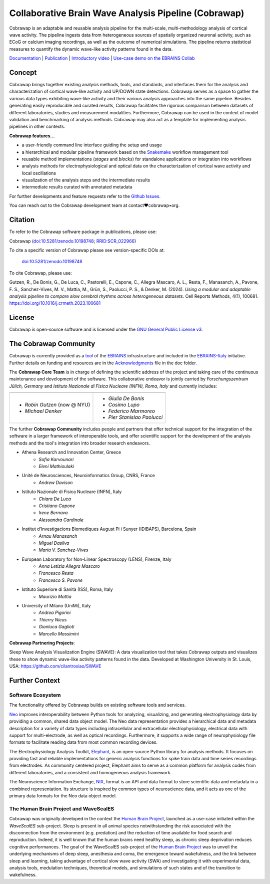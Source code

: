 =====================================================
Collaborative Brain Wave Analysis Pipeline (Cobrawap)
=====================================================

.. image:: https://readthedocs.org/projects/cobrawap/badge/?version=latest
   :target: https://cobrawap.readthedocs.io/en/latest/?badge=latest
   :alt: Documentation Status
   :align: left

.. image:: https://zenodo.org/badge/DOI/10.5281/zenodo.10198748.svg
  :target: https://doi.org/10.5281/zenodo.10198748
  :alt: DOI Latest Release
  :align: left

.. image:: https://img.shields.io/badge/slack-join-pink.svg
   :target: https://join.slack.com/t/cobrawapworkinggroup/shared_invite/zt-1t8fjv447-64MrlHywww97LRC1ZtW0DA
   :alt: Join our Slack Community
   :align: left

.. image:: https://raw.githubusercontent.com/NeuralEnsemble/cobrawap/master/doc/images/cobrawap_logo.png
   :height: 150px
   :alt: Cobrawap Logo
   :align: left

Cobrawap is an adaptable and reusable analysis pipeline for the multi-scale, multi-methodology analysis of cortical wave activity. The pipeline ingests data from heterogeneous sources of spatially organized neuronal activity, such as ECoG or calcium imaging recordings, as well as the outcome of numerical simulations. The pipeline returns statistical measures to quantify the dynamic wave-like activity patterns found in the data.

`Documentation <https://cobrawap.readthedocs.io>`_ | `Publication <https://doi.org/10.1016/j.crmeth.2023.100681>`_ | `Introductory video <https://www.youtube.com/watch?v=1Qf4zIzV9ow&list=PLvAS8zldX4Ci5uG9NsWv5Kl4Zx2UtWQPh&index=13>`_ | `Use-case demo on the EBRAINS Collab <https://wiki.ebrains.eu/bin/view/Collabs/slow-wave-analysis-pipeline/>`_


Concept
=======

.. image:: https://raw.githubusercontent.com/NeuralEnsemble/cobrawap/master/doc/images/cobrawap_pipeline_approach.png
   :height: 300px
   :alt: Schematic Pipeline Approach
   :align: center

Cobrawap brings together existing analysis methods, tools, and standards, and interfaces them for the analysis and characterization of cortical wave-like activity and UP/DOWN state detections. Cobrawap serves as a space to gather the various data types exhibiting wave-like activity and their various analysis approaches into the same pipeline. Besides generating easily reproducible and curated results, Cobrawap facilitates the rigorous comparison between datasets of different laboratories, studies and measurement modalities. Furthermore, Cobrawap can be used in the context of model validation and benchmarking of analysis methods. Cobrawap may also act as a template for implementing analysis pipelines in other contexts.

**Cobrawap features...**

* a user-friendly command line interface guiding the setup and usage
* a hierarchical and modular pipeline framework based on the Snakemake_ workflow management tool
* reusable method implementations (*stages* and *blocks*) for standalone applications or integration into workflows
* analysis methods for electrophysiological and optical data on the characterization of cortical wave activity and local oscillations
* visualization of the analysis steps and the intermediate results
* intermediate results curated with annotated metadata

.. _Snakemake: https://snakemake.readthedocs.io/en/stable/

For further developments and feature requests refer to the `Github Issues <https://github.com/NeuralEnsemble/cobrawap/issues>`_.

You can reach out to the Cobrawap development team at contact♥cobrawap•org.


Citation
========
To refer to the Cobrawap software package in publications, please use:

Cobrawap (`doi:10.5281/zenodo.10198748 <https://doi.org/10.5281/zenodo.10198748>`_;
`RRID:SCR_022966 <https://scicrunch.org/resolver/RRID:SCR_022966>`_)

To cite a specific version of Cobrawap please see version-specific DOIs at:

 `doi:10.5281/zenodo.10198748 <https://doi.org/10.5281/zenodo.10198748>`_

To cite Cobrawap, please use:

Gutzen, R., De Bonis, G., De Luca, C., Pastorelli, E., Capone, C., Allegra Mascaro, A. L., Resta, F., Manasanch, A., Pavone, F. S., Sanchez-Vives, M. V., Mattia, M., Grün, S., Paolucci, P. S., & Denker, M. (2024). *Using a modular and adaptable analysis pipeline to compare slow cerebral rhythms across heterogeneous datasets*. Cell Reports Methods, 4(1), 100681. `https://doi.org/10.1016/j.crmeth.2023.100681 <https://doi.org/10.1016/j.crmeth.2023.100681>`_


License
=======
Cobrawap is open-source software and is licensed under the `GNU General Public License v3 <https://github.com/NeuralEnsemble/cobrawap/blob/master/LICENSE>`_.


The Cobrawap Community
======================
Cobrawap is currently provided as a `tool <https://www.ebrains.eu/tools/cobrawap>`_ of the `EBRAINS <https://www.ebrains.eu>`_ infrastructure and included in the `EBRAINS-Italy <https://www.ebrains-italy.eu/>`_ initiative. Further details on funding and resources are in the `Acknowledgments <https://github.com/NeuralEnsemble/cobrawap/blob/master/doc/source/acknowledgments.rst>`_ file in the doc folder.

The **Cobrawap Core Team** is in charge of defining the scientific address of the project and taking care of the continuous maintenance and development of the software. This collaborative endeavor is jointly carried by *Forschungszentrum Jülich, Germany* and *Istituto Nazionale di Fisica Nucleare (INFN), Roma, Italy* and currently includes:

+---------------------------------------+------------------------------------------+
| .. image::                            | .. image::                               |
|    https://raw.githubusercontent.com/ |    https://raw.githubusercontent.com/    |
|    NeuralEnsemble/cobrawap/master/    |    NeuralEnsemble/cobrawap/master/       |
|    doc/images/institutions/           |    doc/images/institutions/              |
|    fzj.svg                            |    infn.svg                              |
|    :height: 80px                      |    :height: 80px                         |
|    :align: center                     |    :align: center                        |
|    :width: 560px                      |    :width: 560px                         |
+---------------------------------------+------------------------------------------+
| - *Robin Gutzen* (now @ NYU)          | - *Giulia De Bonis*                      |
| - *Michael Denker*                    | - *Cosimo Lupo*                          |
|                                       | - *Federico Marmoreo*                    |
|                                       | - *Pier Stanislao Paolucci*              |
+---------------------------------------+------------------------------------------+
  
The further **Cobrawap Community** includes people and partners that offer technical support for the integration of the software in a larger framework of interoperable tools, and offer scientific support for the development of the analysis methods and the tool's integration into broader research endeavors.

- Athena Research and Innovation Center, Greece
   - *Sofia Karvounari*
   - *Eleni Mathioulaki*
- Unité de Neurosciences, Neuroinformatics Group, CNRS, France
   - *Andrew Davison*
- Istituto Nazionale di Fisica Nucleare (INFN), Italy
   - *Chiara De Luca*
   - *Cristiano Capone*
   - *Irene Bernava*
   - *Alessandra Cardinale*
- Institut d’Investigacions Biomediques August Pi i Sunyer (IDIBAPS), Barcelona, Spain
   - *Arnau Manasanch*
   - *Miguel Dasilva*
   - *Maria V. Sanchez-Vives*
- European Laboratory for Non-Linear Spectroscopy (LENS), Firenze, Italy
   - *Anna Letizia Allegra Mascaro*
   - *Francesco Resta*
   - *Francesco S. Pavone*
- Istituto Superiore di Sanità (ISS), Roma, Italy
   - *Maurizio Mattia*
- University of Milano (UniMi), Italy
   - *Andrea Pigorini*
   - *Thierry Nieus*
   - *Gianluca Gaglioti*
   - *Marcello Massimini*

**Cobrawap Partnering Projects**:

Sleep Wave Analysis Visualization Engine (SWAVE): A data visualization tool that takes Cobrawap outputs and visualizes these to show dynamic wave-like activity patterns found in the data. Developed at Washington University in St. Louis, USA: https://github.com/cilantroxiao/SWAVE

Further Context
===============

Software Ecosystem
------------------
The functionality offered by Cobrawap builds on existing software tools and services.

Neo_ improves interoperability between Python tools for analyzing, visualizing, and generating electrophysiology data by providing a common, shared data object model. The Neo data representation provides a hierarchical data and metadata description for a variety of data types including intracellular and extracellular electrophysiology, electrical data with support for multi-electrode, as well as optical recordings. Furthermore, it supports a wide range of neurophysiology file formats to facilitate reading data from most common recording devices.

The Electrophysiology Analysis Toolkit, Elephant_, is an open-source Python library for analysis methods. It focuses on providing fast and reliable implementations for generic analysis functions for spike train data and time series recordings from electrodes. As community centered project, Elephant aims to serve as a common platform for analysis codes from different laboratories, and a consistent and homogeneous analysis framework.

The Neuroscience Information Exchange, NIX_, format is an API and data format to store scientific data and metadata in a combined representation. Its structure is inspired by common types of neuroscience data, and it acts as one of the primary data formats for the Neo data object model.

.. _Neo: http://neuralensemble.org/neo
.. _Elephant: https://python-elephant.org
.. _NIX: http://g-node.github.io/nix

The Human Brain Project and WaveScalES
--------------------------------------
Cobrawap was originally developed in the context the `Human Brain Project <https://www.humanbrainproject.eu>`_, launched as a use-case initiated within the *WaveScalES* sub-project.
Sleep is present in all animal species notwithstanding the risk associated with the disconnection from the environment (e.g. predation) and the reduction of time available for food search and reproduction. Indeed, it is well known that the human brains need healthy sleep, as chronic sleep deprivation reduces cognitive performances. The goal of the WaveScalES sub-project of the `Human Brain Project <https://www.humanbrainproject.eu>`_ was to unveil the underlying mechanisms of deep sleep, anesthesia and coma, the emergence toward wakefulness, and the link between sleep and learning, taking advantage of cortical slow wave activity (SWA) and investigating it with experimental data, analysis tools, modulation techniques, theoretical models, and simulations of such states and of the transition to wakefulness.
